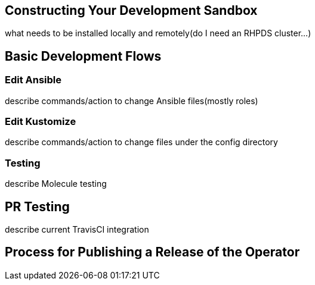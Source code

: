 

== Constructing Your Development Sandbox

what needs to be installed locally and remotely(do I need an RHPDS cluster...)

== Basic Development Flows
=== Edit Ansible

describe commands/action to change Ansible files(mostly roles)

=== Edit Kustomize

describe commands/action to change files under the config directory

=== Testing

describe Molecule testing

== PR Testing

describe current TravisCI integration

== Process for Publishing a Release of the Operator

